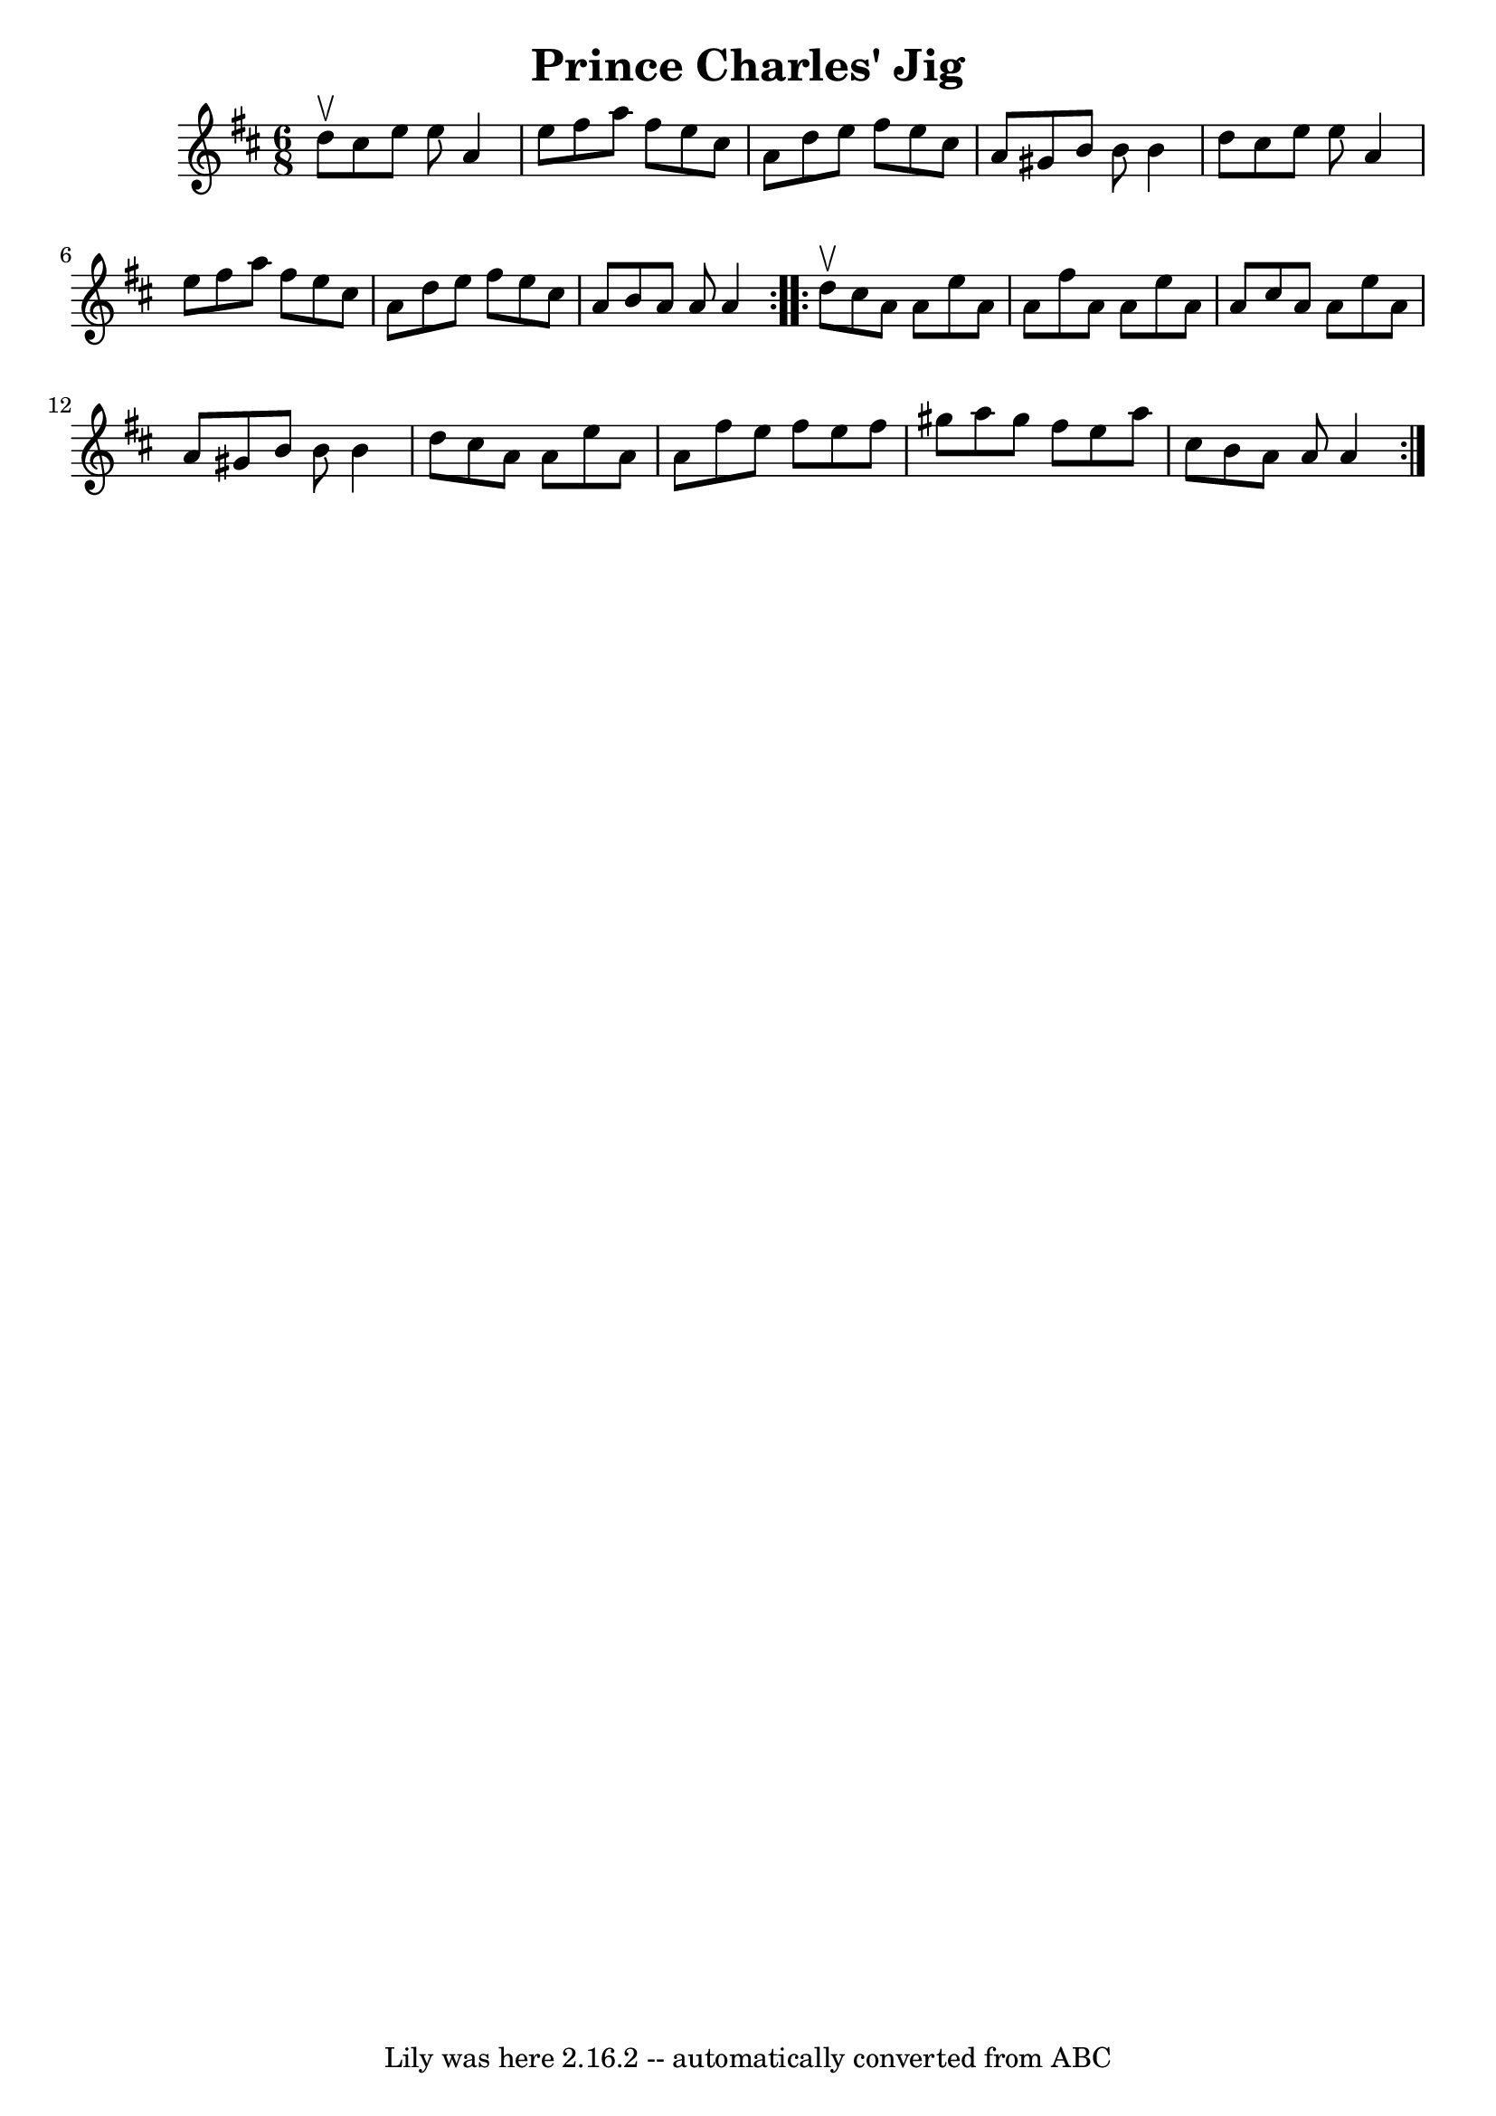 \version "2.7.40"
\header {
	book = "Ryan's Mammoth Collection"
	crossRefNumber = "1"
	footnotes = "\\\\90 472"
	tagline = "Lily was here 2.16.2 -- automatically converted from ABC"
	title = "Prince Charles' Jig"
}
voicedefault =  {
\set Score.defaultBarType = "empty"

\repeat volta 2 {
\time 6/8 \key a \mixolydian d''8^\upbow |
 cis''8 e''8 e''8 
 a'4 e''8    |
 fis''8 a''8 fis''8 e''8 cis''8 a'8  
  |
 d''8 e''8 fis''8 e''8 cis''8 a'8    |
   
gis'8 b'8 b'8 b'4 d''8    |
 cis''8 e''8 e''8    
a'4 e''8    |
 fis''8 a''8 fis''8 e''8 cis''8 a'8    
|
 d''8 e''8 fis''8 e''8 cis''8 a'8    |
 b'8    
a'8 a'8 a'4  }     \repeat volta 2 { d''8^\upbow |
 cis''8   
 a'8 a'8 e''8 a'8 a'8    |
 fis''8 a'8 a'8 e''8    
a'8 a'8    |
 cis''8 a'8 a'8 e''8 a'8 a'8    |
 
 gis'8 b'8 b'8 b'4 d''8    |
 cis''8 a'8 a'8    
e''8 a'8 a'8    |
 fis''8 e''8 fis''8 e''8 fis''8    
gis''8    |
 a''8 gis''8 fis''8 e''8 a''8 cis''8    
|
 b'8 a'8 a'8 a'4  }   
}

\score{
    <<

	\context Staff="default"
	{
	    \voicedefault 
	}

    >>
	\layout {
	}
	\midi {}
}
